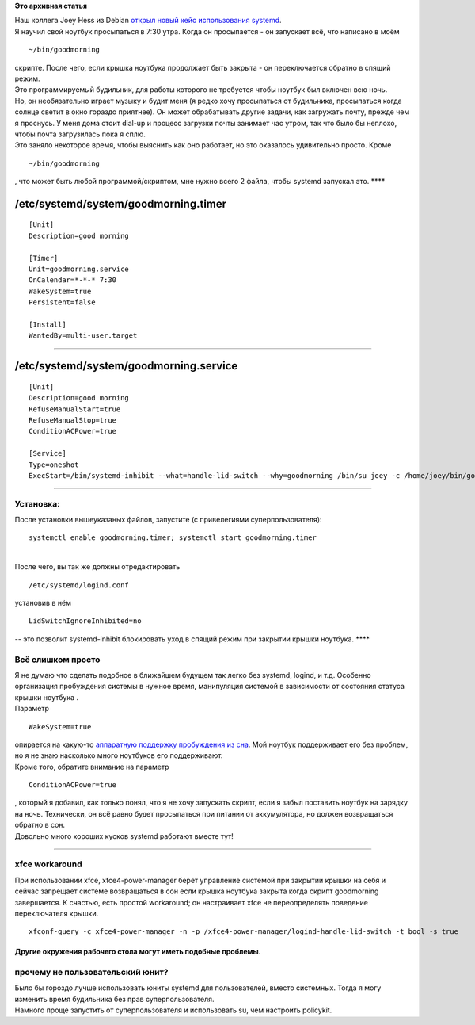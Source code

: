 .. title: Настройка будильника уже в systemd!
.. slug: Настройка-будильника-уже-в-systemd
.. date: 2014-10-28 16:05:04
.. tags:
.. category:
.. link:
.. description:
.. type: text
.. author: i.gnatenko.brain

**Это архивная статья**


| Наш коллега Joey Hess из Debian `открыл новый кейс использования
  systemd <http://joeyh.name/blog/entry/a_programmable_alarm_clock_using_systemd/>`__.

| Я научил свой ноутбук просыпаться в 7:30 утра. Когда он просыпается -
  он запускает всё, что написано в моём

::

    ~/bin/goodmorning

| скрипте. После чего, если крышка ноутбука продолжает быть закрыта - он
  переключается обратно в спящий режим.

| Это программируемый будильник, для работы которого не требуется чтобы
  ноутбук был включен всю ночь.

| Но, он необязательно играет музыку и будит меня (я редко хочу
  просыпаться от будильника, просыпаться когда солнце светит в окно
  гораздо приятнее). Он может обрабатывать другие задачи, как загружать
  почту, прежде чем я проснусь. У меня дома стоит dial-up и процесс
  загрузки почты занимает час утром, так что было бы неплохо, чтобы
  почта загрузилась пока я сплю.

| Это заняло некоторое время, чтобы выяснить как оно работает, но это
  оказалось удивительно просто. Кроме

::

    ~/bin/goodmorning

, что может быть любой программой/скриптом, мне нужно всего 2 файла,
чтобы systemd запускал это. 
****


/etc/systemd/system/goodmorning.timer
^^^^^^^^^^^^^^^^^^^^^^^^^^^^^^^^^^^^^

::

    [Unit]
    Description=good morning

    [Timer]
    Unit=goodmorning.service
    OnCalendar=*-*-* 7:30
    WakeSystem=true
    Persistent=false

    [Install]
    WantedBy=multi-user.target


****


/etc/systemd/system/goodmorning.service
^^^^^^^^^^^^^^^^^^^^^^^^^^^^^^^^^^^^^^^

::

    [Unit]
    Description=good morning
    RefuseManualStart=true
    RefuseManualStop=true
    ConditionACPower=true

    [Service]
    Type=oneshot
    ExecStart=/bin/systemd-inhibit --what=handle-lid-switch --why=goodmorning /bin/su joey -c /home/joey/bin/goodmorning


****


Установка:
~~~~~~~~~~

После установки вышеуказаных файлов, запустите (с привелегиями
суперпользователя):

::

    systemctl enable goodmorning.timer; systemctl start goodmorning.timer

| 
| После чего, вы так же должны отредактировать

::

    /etc/systemd/logind.conf

установив в нём

::

    LidSwitchIgnoreInhibited=no

-- это позволит systemd-inhibit блокировать уход в спящий режим при
закрытии крышки ноутбука. 
****


Всё слишком просто
~~~~~~~~~~~~~~~~~~

| Я не думаю что сделать подобное в ближайшем будущем так легко без
  systemd, logind, и т.д. Особенно организация пробуждения системы в
  нужное время, манипуляция системой в зависимости от состояния статуса
  крышки ноутбука .
| Параметр

::

    WakeSystem=true

| опирается на какую-то `аппаратную поддержку пробуждения из
  сна <https://en.wikipedia.org/wiki/Real-time_clock_alarm>`__. Мой
  ноутбук поддерживает его без проблем, но я не знаю насколько много
  ноутбуков его поддерживают.

| Кроме того, обратите внимание на параметр

::

    ConditionACPower=true

| , который я добавил, как только понял, что я не хочу запускать скрипт,
  если я забыл поставить ноутбук на зарядку на ночь. Технически, он всё
  равно будет просыпаться при питании от аккумулятора, но должен
  возвращаться обратно в сон.

| Довольно много хороших кусков systemd работают вместе тут! 
****


xfce workaround
~~~~~~~~~~~~~~~

При использовании xfce, xfce4-power-manager берёт управление системой
при закрытии крышки на себя и сейчас запрещает системе возвращаться в
сон если крышка ноутбука закрыта когда скрипт goodmorning завершается. К
счастью, есть простой workaround; он настраивает xfce не переопределять
поведение переключателя крышки.


::

    xfconf-query -c xfce4-power-manager -n -p /xfce4-power-manager/logind-handle-lid-switch -t bool -s true

Другие окружения рабочего стола могут иметь подобные проблемы. 
****


прочему не пользовательский юнит?
~~~~~~~~~~~~~~~~~~~~~~~~~~~~~~~~~

| Было бы гороздо лучше использовать юниты systemd для пользователей,
  вместо системных. Тогда я могу изменить время будильника без прав
  суперпользователя.

| Намного проще запустить от суперпользователя и использовать su, чем
  настроить policykit.

